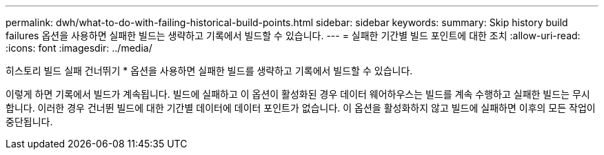---
permalink: dwh/what-to-do-with-failing-historical-build-points.html 
sidebar: sidebar 
keywords:  
summary: Skip history build failures 옵션을 사용하면 실패한 빌드는 생략하고 기록에서 빌드할 수 있습니다. 
---
= 실패한 기간별 빌드 포인트에 대한 조치
:allow-uri-read: 
:icons: font
:imagesdir: ../media/


[role="lead"]
히스토리 빌드 실패 건너뛰기 * 옵션을 사용하면 실패한 빌드를 생략하고 기록에서 빌드할 수 있습니다.

이렇게 하면 기록에서 빌드가 계속됩니다. 빌드에 실패하고 이 옵션이 활성화된 경우 데이터 웨어하우스는 빌드를 계속 수행하고 실패한 빌드는 무시합니다. 이러한 경우 건너뛴 빌드에 대한 기간별 데이터에 데이터 포인트가 없습니다. 이 옵션을 활성화하지 않고 빌드에 실패하면 이후의 모든 작업이 중단됩니다.
